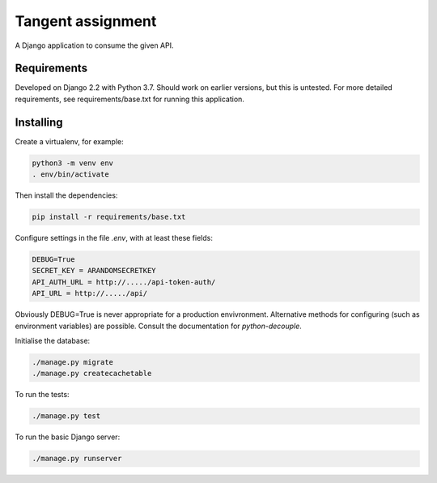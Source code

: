 Tangent assignment
==================

A Django application to consume the given API.

Requirements
------------
Developed on Django 2.2 with Python 3.7. Should work on earlier versions, but
this is untested. For more detailed requirements, see requirements/base.txt
for running this application.

Installing
----------
Create a virtualenv, for example:

.. code:: bash

  python3 -m venv env
  . env/bin/activate

Then install the dependencies:

.. code:: bash

  pip install -r requirements/base.txt

Configure settings in the file `.env`, with at least these fields:

.. code::

  DEBUG=True
  SECRET_KEY = ARANDOMSECRETKEY
  API_AUTH_URL = http://...../api-token-auth/
  API_URL = http://...../api/

Obviously DEBUG=True is never appropriate for a production envivronment.
Alternative methods for configuring (such as environment variables) are
possible. Consult the documentation for `python-decouple`.

Initialise the database:

.. code:: bash

  ./manage.py migrate
  ./manage.py createcachetable

To run the tests:

.. code:: bash

  ./manage.py test

To run the basic Django server:

.. code:: bash

  ./manage.py runserver
